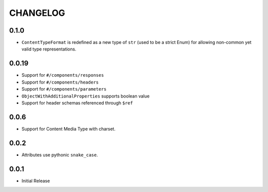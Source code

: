=========
CHANGELOG
=========

0.1.0
======

* ``ContentTypeFormat`` is redefined as a new type of ``str`` (used to be a strict Enum)
  for allowing non-common yet valid type representations.

0.0.19
======

* Support for ``#/components/responses``
* Support for ``#/components/headers``
* Support for ``#/components/parameters``
* ``ObjectWithAdditionalProperties`` supports boolean value
* Support for header schemas referenced through ``$ref``

0.0.6
=====

* Support for Content Media Type with charset.

0.0.2
=====

* Attributes use pythonic ``snake_case``.

0.0.1
=====

* Initial Release
